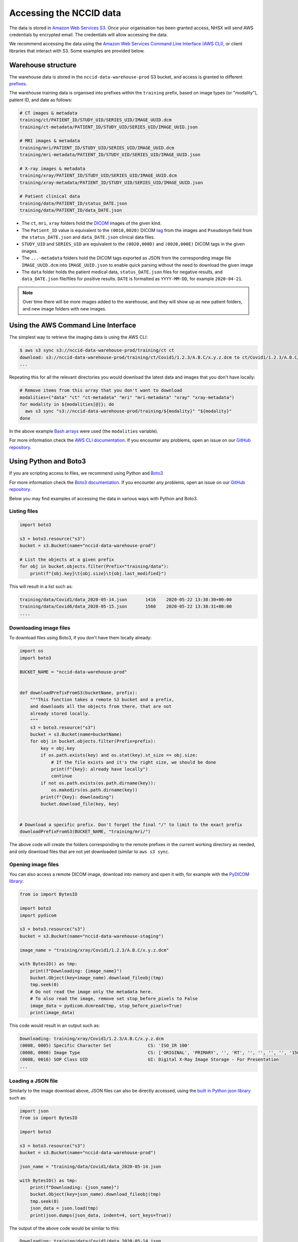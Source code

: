 .. _data-access-main:

Accessing the NCCID data
========================

The data is stored in `Amazon Web Services S3 <https://aws.amazon.com/s3/>`_.
Once your organisation has been granted access, NHSX will send AWS credentials
by encrypted email. The credentials will allow accessing the data. 

We recommend accessing the data using the `Amazon Web Services Command Line Interface (AWS CLI) <https://aws.amazon.com/cli/>`_,
or client libraries that interact with S3. Some examples are provided below.


Warehouse structure
-------------------

The warehouse data is stored in the ``nccid-data-warehouse-prod`` S3 bucket, and access
is granted to different `prefixes <https://docs.aws.amazon.com/AmazonS3/latest/dev/UsingMetadata.html#object-keys>`_.

The warehouse training data is organised into prefixes within the ``training`` prefix,
based on image types (or "modality"), patient ID, and date as follows:

.. code-block::

    # CT images & metadata
    training/ct/PATIENT_ID/STUDY_UID/SERIES_UID/IMAGE_UUID.dcm
    training/ct-metadata/PATIENT_ID/STUDY_UID/SERIES_UID/IMAGE_UUID.json

    # MRI images & metadata
    training/mri/PATIENT_ID/STUDY_UID/SERIES_UID/IMAGE_UUID.dcm
    training/mri-metadata/PATIENT_ID/STUDY_UID/SERIES_UID/IMAGE_UUID.json

    # X-ray images & metadata
    training/xray/PATIENT_ID/STUDY_UID/SERIES_UID/IMAGE_UUID.dcm
    training/xray-metadata/PATIENT_ID/STUDY_UID/SERIES_UID/IMAGE_UUID.json

    # Patient clinical data
    training/data/PATIENT_ID/status_DATE.json
    training/data/PATIENT_ID/data_DATE.json


* The ``ct``, ``mri``, ``xray`` folders hold the `DICOM <https://www.dicomstandard.org/>`_
  images of the given kind.
* The ``Patient_ID`` value is equivalent to the ``(0010,0020)`` DICOM `tag <https://www.dicomlibrary.com/dicom/dicom-tags/>`_
  from the images and ``Pseudonym`` field from the ``status_DATE.json`` and ``data_DATE.json``
  clinical data files.
* ``STUDY_UID`` and ``SERIES_UID`` are equivalent to the ``(0020,000D)`` and ``(0020,000E)``
  DICOM tags in the given images.
* The ``...-metadata`` folders hold the DICOM tags exported as JSON from the corresponding
  image file ``IMAGE_UUID.dcm`` into ``IMAGE_UUID.json`` to enable quick parsing without the
  need to download the given image
* The ``data`` folder holds the patient medical data, ``status_DATE.json`` files for negative
  results, and ``data_DATE.json`` file/files for positive results. ``DATE`` is formatted as
  ``YYYY-MM-DD``, for example ``2020-04-21``.

.. note::

    Over time there will be more images added to the warehouse, and they will show up as new
    patient folders, and new image folders with new images.


Using the AWS Command Line Interface
------------------------------------

The simplest way to retrieve the imaging data is using the AWS CLI:

.. code-block:: shell

    $ aws s3 sync s3://nccid-data-warehouse-prod/training/ct ct
    download: s3://nccid-data-warehouse-prod/training/ct/Covid1/1.2.3/A.B.C/x.y.z.dcm to ct/Covid1/1.2.3/A.B.C/x.y.z.dcm
    ...

Repeating this for all the relevant directories you would download the latest
data and images that you don't have locally:

.. code-block:: shell

    # Remove items from this array that you don't want to download
    modalities=("data" "ct" "ct-metadata" "mri" "mri-metadata" "xray" "xray-metadata")
    for modality in ${modalities[@]}; do
      aws s3 sync "s3://nccid-data-warehouse-prod/training/${modality}" "${modality}"
    done

In the above example `Bash arrays <https://www.gnu.org/software/bash/manual/html_node/Arrays.html>`_
were used (the ``modalities`` variable).

For more information check the `AWS CLI documentation <https://docs.aws.amazon.com/cli/index.html>`_.
If you encounter any problems, open an issue on our `GitHub repository <https://github.com/nhsx/covid-chest-imaging-database/issues>`_.


Using Python and Boto3
----------------------

If you are scripting access to files, we recommend using Python and `Boto3 <https://boto3.amazonaws.com/v1/documentation/api/latest/index.html>`_

For more information check the `Boto3 documentation <https://boto3.amazonaws.com/v1/documentation/api/latest/index.html>`_.
If you encounter any problems, open an issue on our `GitHub repository <https://github.com/nhsx/covid-chest-imaging-database/issues>`_.

Below you may find examples of accessing the data in various ways with Python and Boto3.

Listing files
^^^^^^^^^^^^^

.. code-block:: python

    import boto3

    s3 = boto3.resource("s3")
    bucket = s3.Bucket(name="nccid-data-warehouse-prod")

    # List the objects at a given prefix
    for obj in bucket.objects.filter(Prefix="training/data"):
        print(f"{obj.key}\t{obj.size}\t{obj.last_modified}")


This will result in a list such as:

.. code-block:: python

    training/data/Covid1/data_2020-05-14.json       1416    2020-05-22 13:38:30+00:00
    training/data/Covid6/data_2020-05-15.json       1560    2020-05-22 13:38:31+00:00
    ....


Downloading image files
^^^^^^^^^^^^^^^^^^^^^^^

To download files using Boto3, if you don't have them locally already:

.. code-block:: python

    import os
    import boto3

    BUCKET_NAME = "nccid-data-warehouse-prod"


    def downloadPrefixFromS3(bucketName, prefix):
        """This function takes a remote S3 bucket and a prefix,
        and downloads all the objects from there, that are not
        already stored locally.
        """
        s3 = boto3.resource("s3")
        bucket = s3.Bucket(name=bucketName)
        for obj in bucket.objects.filter(Prefix=prefix):
            key = obj.key
            if os.path.exists(key) and os.stat(key).st_size == obj.size:
                # If the file exists and it's the right size, we should be done
                print(f"{key}: already have locally")
                continue
            if not os.path.exists(os.path.dirname(key)):
                os.makedirs(os.path.dirname(key))
            print(f"{key}: downloading")
            bucket.download_file(key, key)


    # Download a specific prefix. Don't forget the final "/" to limit to the exact prefix
    downloadPrefixFromS3(BUCKET_NAME, "training/mri/")

The above code will create the folders corresponding to the remote prefixes in
the current working directory as needed, and only download files that are
not yet downloaded (similar to ``aws s3 sync``.


Opening image files
^^^^^^^^^^^^^^^^^^^

You can also access a remote DICOM image, download into memory and open
it with, for example with the `PyDICOM library <https://github.com/pydicom/pydicom>`_:

.. code-block:: python

    from io import BytesIO

    import boto3
    import pydicom

    s3 = boto3.resource("s3")
    bucket = s3.Bucket(name="nccid-data-warehouse-staging")

    image_name = "training/xray/Covid1/1.2.3/A.B.C/x.y.z.dcm"

    with BytesIO() as tmp:
        print(f"Downloading: {image_name}")
        bucket.Object(key=image_name).download_fileobj(tmp)
        tmp.seek(0)
        # Do not read the image only the metadata here.
        # To also read the image, remove set stop_before_pixels to False
        image_data = pydicom.dcmread(tmp, stop_before_pixels=True)
        print(image_data)

This code would result in an output such as:

.. code-block::

    Downloading: training/xray/Covid1/1.2.3/A.B.C/x.y.z.dcm
    (0008, 0005) Specific Character Set              CS: 'ISO_IR 100'
    (0008, 0008) Image Type                          CS: ['ORIGINAL', 'PRIMARY', '', 'RT', '', '', '', '', '150000']
    (0008, 0016) SOP Class UID                       UI: Digital X-Ray Image Storage - For Presentation
    ...


Loading a JSON file
^^^^^^^^^^^^^^^^^^^

Similarly to the image download above, JSON files can also be directly accessed,
using the `built in Python json library <https://docs.python.org/3/library/json.html>`_
such as:

.. code-block:: python

    import json
    from io import BytesIO

    import boto3

    s3 = boto3.resource("s3")
    bucket = s3.Bucket(name="nccid-data-warehouse-prod")

    json_name = "training/data/Covid1/data_2020-05-14.json

    with BytesIO() as tmp:
        print(f"Downloading: {json_name}")
        bucket.Object(key=json_name).download_fileobj(tmp)
        tmp.seek(0)
        json_data = json.load(tmp)
        print(json.dumps(json_data, indent=4, sort_keys=True))

The output of the above code would be similar to this:

.. code-block::

    Downloading: training/data/Covid1/data_2020-05-14.json
    {
        "Pseudonym": "Covid1",
        ...
    }

